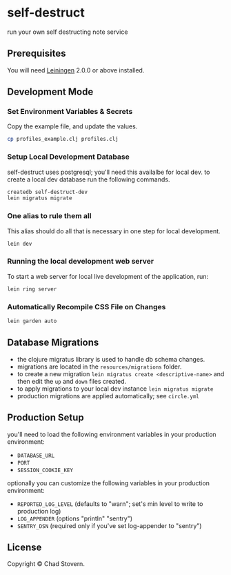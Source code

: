 * self-destruct

  run your own self destructing note service

** Prerequisites

   You will need [[https://github.com/technomancy/leiningen][Leiningen]] 2.0.0 or above installed.


** Development Mode

*** Set Environment Variables & Secrets

    Copy the example file, and update the values.

    #+BEGIN_SRC sh
      cp profiles_example.clj profiles.clj
    #+END_SRC

*** Setup Local Development Database

    self-destruct uses postgresql; you'll need this availalbe for local dev.  to create a local dev database run the following commands.

    #+BEGIN_SRC sh
      createdb self-destruct-dev
      lein migratus migrate
    #+END_SRC

*** One alias to rule them all

    This alias should do all that is necessary in one step for local development.

    #+BEGIN_SRC sh
      lein dev
    #+END_SRC

*** Running the local development web server

    To start a web server for local live development of the application, run:

    #+BEGIN_SRC sh
      lein ring server
    #+END_SRC

*** Automatically Recompile CSS File on Changes

    #+BEGIN_SRC sh
      lein garden auto
    #+END_SRC


** Database Migrations

   - the clojure migratus library is used to handle db schema changes.
   - migrations are located in the ~resources/migrations~ folder.
   - to create a new migration ~lein migratus create <descriptive-name>~ and then edit the ~up~ and ~down~ files created.
   - to apply migrations to your local dev instance ~lein migratus migrate~
   - production migrations are applied automatically; see ~circle.yml~


** Production Setup

   you'll need to load the following environment variables in your production environment:

   - ~DATABASE_URL~
   - ~PORT~
   - ~SESSION_COOKIE_KEY~

   optionally you can customize the following variables in your production environment:

   - ~REPORTED_LOG_LEVEL~ (defaults to "warn"; set's min level to write to production log)
   - ~LOG_APPENDER~ (options "println" "sentry")
   - ~SENTRY_DSN~ (required only if you've set log-appender to "sentry")


** License

   Copyright © Chad Stovern.
